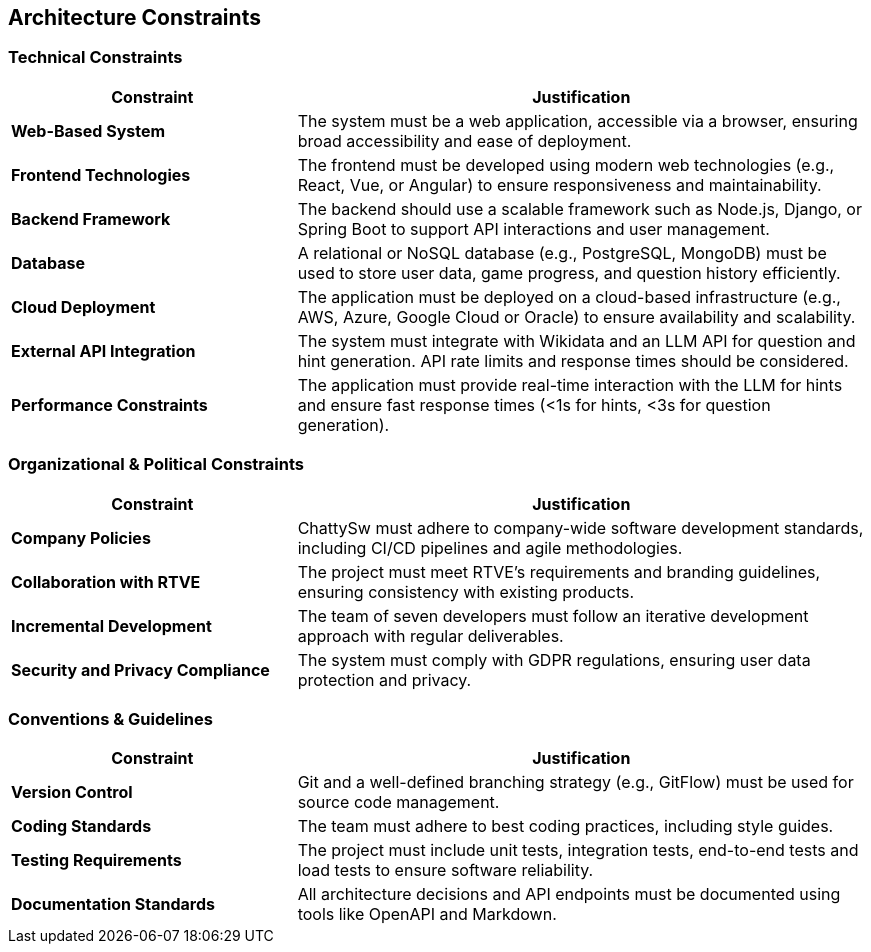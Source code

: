 ifndef::imagesdir[:imagesdir: ../images]

[[section-architecture-constraints]]
== Architecture Constraints
=== Technical Constraints
[cols="1,2", options="header"]
|===
| Constraint | Justification
| **Web-Based System** | The system must be a web application, accessible via a browser, ensuring broad accessibility and ease of deployment.
| **Frontend Technologies** | The frontend must be developed using modern web technologies (e.g., React, Vue, or Angular) to ensure responsiveness and maintainability.
| **Backend Framework** | The backend should use a scalable framework such as Node.js, Django, or Spring Boot to support API interactions and user management.
| **Database** | A relational or NoSQL database (e.g., PostgreSQL, MongoDB) must be used to store user data, game progress, and question history efficiently.
| **Cloud Deployment** | The application must be deployed on a cloud-based infrastructure (e.g., AWS, Azure, Google Cloud or Oracle) to ensure availability and scalability.
| **External API Integration** | The system must integrate with Wikidata and an LLM API for question and hint generation. API rate limits and response times should be considered.
| **Performance Constraints** | The application must provide real-time interaction with the LLM for hints and ensure fast response times (<1s for hints, <3s for question generation).
|===

=== Organizational & Political Constraints
[cols="1,2", options="header"]
|===
| Constraint | Justification
| **Company Policies** | ChattySw must adhere to company-wide software development standards, including CI/CD pipelines and agile methodologies.
| **Collaboration with RTVE** | The project must meet RTVE’s requirements and branding guidelines, ensuring consistency with existing products.
| **Incremental Development** | The team of seven developers must follow an iterative development approach with regular deliverables.
| **Security and Privacy Compliance** | The system must comply with GDPR regulations, ensuring user data protection and privacy.
|===

=== Conventions & Guidelines
[cols="1,2", options="header"]
|===
| Constraint | Justification
| **Version Control** | Git and a well-defined branching strategy (e.g., GitFlow) must be used for source code management.
| **Coding Standards** | The team must adhere to best coding practices, including style guides.
| **Testing Requirements** | The project must include unit tests, integration tests, end-to-end tests and load tests to ensure software reliability.
| **Documentation Standards** | All architecture decisions and API endpoints must be documented using tools like OpenAPI and Markdown.
|===

